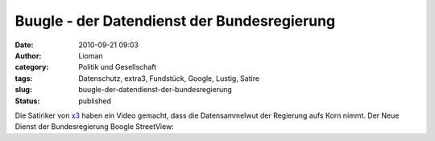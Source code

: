 Buugle - der Datendienst der Bundesregierung
############################################
:date: 2010-09-21 09:03
:author: Lioman
:category: Politik und Gesellschaft
:tags: Datenschutz, extra3, Fundstück, Google, Lustig, Satire
:slug: buugle-der-datendienst-der-bundesregierung
:status: published

Die Satiriker von
`x3 <http://www.ndr.de/fernsehen/sendungen/extra_3/index.html>`__ haben
ein Video gemacht, dass die Datensammelwut der Regierung aufs Korn
nimmt. Der Neue Dienst der Bundesregierung Boogle StreetView:

.. youtube:: CKbNE5ql0A
   :class: youtube-16x9
   :nocookie: yes

